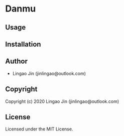 * Danmu 

** Usage

** Installation

** Author

+ Lingao Jin (jinlingao@outlook.com)

** Copyright

Copyright (c) 2020 Lingao Jin (jinlingao@outlook.com)

** License

Licensed under the MIT License.
